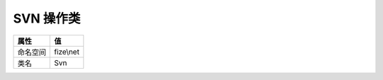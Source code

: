 =============
SVN 操作类
=============


+-------------+----------+
|属性         |值        |
+=============+==========+
|命名空间     |fize\\net |
+-------------+----------+
|类名         |Svn       |
+-------------+----------+


